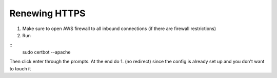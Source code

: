 Renewing HTTPS
===============


1. Make sure to open AWS firewall to all inbound connections (if there are firewall restrictions)

2. Run

::
    sudo certbot --apache
   
Then click enter through the prompts. At the end do 1. (no redirect) since the config is already set up and you don't want to touch it

